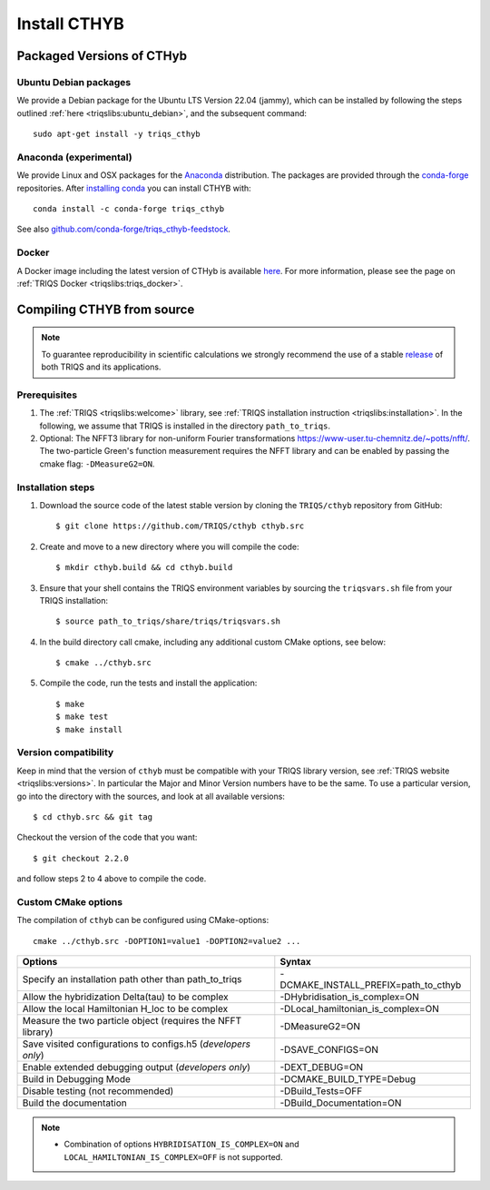 .. highlight:: bash

.. _install:

Install CTHYB
*************

Packaged Versions of CTHyb
==========================

.. _ubuntu_debian:
Ubuntu Debian packages
----------------------

We provide a Debian package for the Ubuntu LTS Version 22.04 (jammy), which can be installed by following the steps outlined :ref:`here <triqslibs:ubuntu_debian>`, and the subsequent command::

        sudo apt-get install -y triqs_cthyb

.. _anaconda:
Anaconda (experimental)
-----------------------

We provide Linux and OSX packages for the `Anaconda <https://www.anaconda.com/>`_ distribution. The packages are provided through the `conda-forge <https://conda-forge.org/>`_ repositories. After `installing conda <https://docs.conda.io/en/latest/miniconda.html>`_ you can install CTHYB with::

        conda install -c conda-forge triqs_cthyb

See also `github.com/conda-forge/triqs_cthyb-feedstock <https://github.com/conda-forge/triqs_cthyb-feedstock/>`_.

.. _docker:
Docker
------

A Docker image including the latest version of CTHyb is available `here <https://hub.docker.com/r/flatironinstitute/triqs>`_. For more information, please see the page on :ref:`TRIQS Docker <triqslibs:triqs_docker>`.


Compiling CTHYB from source
===========================

.. note:: To guarantee reproducibility in scientific calculations we strongly recommend the use of a stable `release <https://github.com/TRIQS/triqs/releases>`_ of both TRIQS and its applications.

Prerequisites
-------------

#. The :ref:`TRIQS <triqslibs:welcome>` library, see :ref:`TRIQS installation instruction <triqslibs:installation>`.
   In the following, we assume that TRIQS is installed in the directory ``path_to_triqs``.

#. Optional: The NFFT3 library for non-uniform Fourier transformations https://www-user.tu-chemnitz.de/~potts/nfft/.
   The two-particle Green's function measurement requires the NFFT library and can be enabled by passing the cmake flag: ``-DMeasureG2=ON``.
   
Installation steps
------------------

#. Download the source code of the latest stable version by cloning the ``TRIQS/cthyb`` repository from GitHub::

     $ git clone https://github.com/TRIQS/cthyb cthyb.src

#. Create and move to a new directory where you will compile the code::

     $ mkdir cthyb.build && cd cthyb.build

#. Ensure that your shell contains the TRIQS environment variables by sourcing the ``triqsvars.sh`` file from your TRIQS installation::

     $ source path_to_triqs/share/triqs/triqsvars.sh

#. In the build directory call cmake, including any additional custom CMake options, see below::

     $ cmake ../cthyb.src

#. Compile the code, run the tests and install the application::

     $ make
     $ make test
     $ make install

Version compatibility
---------------------

Keep in mind that the version of ``cthyb`` must be compatible with your TRIQS library version,
see :ref:`TRIQS website <triqslibs:versions>`.
In particular the Major and Minor Version numbers have to be the same.
To use a particular version, go into the directory with the sources, and look at all available versions::

     $ cd cthyb.src && git tag

Checkout the version of the code that you want::

     $ git checkout 2.2.0

and follow steps 2 to 4 above to compile the code.

Custom CMake options
--------------------

The compilation of ``cthyb`` can be configured using CMake-options::

    cmake ../cthyb.src -DOPTION1=value1 -DOPTION2=value2 ...

+-----------------------------------------------------------------+-----------------------------------------------+
| Options                                                         | Syntax                                        |
+=================================================================+===============================================+
| Specify an installation path other than path_to_triqs           | -DCMAKE_INSTALL_PREFIX=path_to_cthyb          |
+-----------------------------------------------------------------+-----------------------------------------------+
| Allow the hybridization \Delta(tau) to be complex               | -DHybridisation_is_complex=ON                 |
+-----------------------------------------------------------------+-----------------------------------------------+
| Allow the local Hamiltonian H_loc to be complex                 | -DLocal_hamiltonian_is_complex=ON             |
+-----------------------------------------------------------------+-----------------------------------------------+
| Measure the two particle object (requires the NFFT library)     | -DMeasureG2=ON                                |
+-----------------------------------------------------------------+-----------------------------------------------+
| Save visited configurations to configs.h5 (*developers only*)   | -DSAVE_CONFIGS=ON                             |
+-----------------------------------------------------------------+-----------------------------------------------+
| Enable extended debugging output (*developers only*)            | -DEXT_DEBUG=ON                                |
+-----------------------------------------------------------------+-----------------------------------------------+
| Build in Debugging Mode                                         | -DCMAKE_BUILD_TYPE=Debug                      |
+-----------------------------------------------------------------+-----------------------------------------------+
| Disable testing (not recommended)                               | -DBuild_Tests=OFF                             |
+-----------------------------------------------------------------+-----------------------------------------------+
| Build the documentation                                         | -DBuild_Documentation=ON                      |
+-----------------------------------------------------------------+-----------------------------------------------+

.. note::

    * Combination of options ``HYBRIDISATION_IS_COMPLEX=ON`` and ``LOCAL_HAMILTONIAN_IS_COMPLEX=OFF``
      is not supported.
